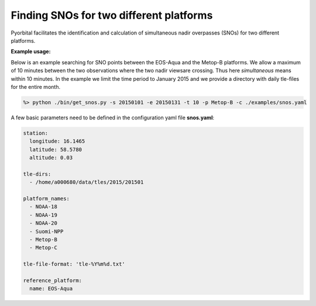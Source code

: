 Finding SNOs for two different platforms
----------------------------------------

Pyorbital facilitates the identification and calculation of simultaneous nadir
overpasses (SNOs) for two different platforms.


**Example usage:**

Below is an example searching for SNO points between the EOS-Aqua and the
Metop-B platforms. We allow a maximum of 10 minutes between the two
observations where the two nadir viewsare crossing. Thus here *simultaneous*
means within 10 minutes. In the example we limit the time period to January
2015 and we provide a directory with daily tle-files for the entire month.

.. code-block:: bash
                
  %> python ./bin/get_snos.py -s 20150101 -e 20150131 -t 10 -p Metop-B -c ./examples/snos.yaml

A few basic parameters need to be defined in the configuration yaml file **snos.yaml**:

.. code-block:: bash

  station:
    longitude: 16.1465
    latitude: 58.5780
    altitude: 0.03

  tle-dirs:
    - /home/a000680/data/tles/2015/201501

  platform_names:
    - NOAA-18
    - NOAA-19
    - NOAA-20
    - Suomi-NPP
    - Metop-B
    - Metop-C

  tle-file-format: 'tle-%Y%m%d.txt'

  reference_platform:
    name: EOS-Aqua

  
